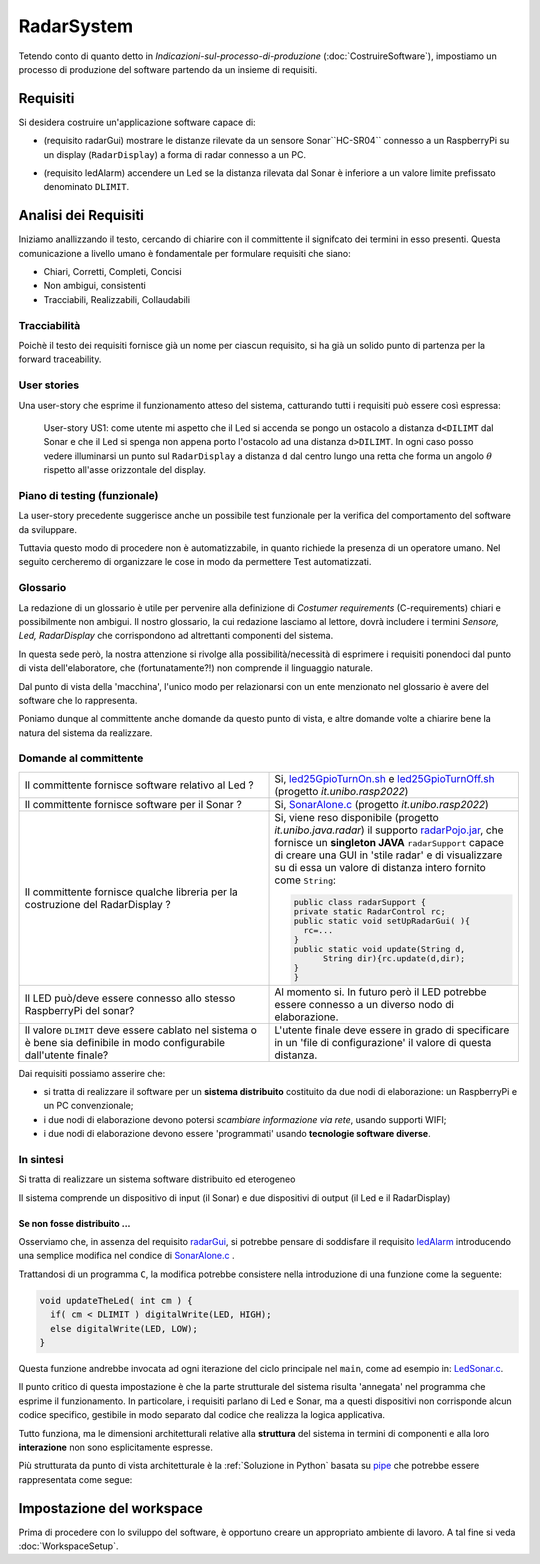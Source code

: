 .. role:: red 
.. role:: blue 
.. role:: remark
 

.. ``  https://bashtage.github.io/sphinx-material/rst-cheatsheet/rst-cheatsheet.html

.. _pattern-proxy: https://it.wikipedia.org/wiki/Proxy_pattern

.. _port-adapter: https://en.wikipedia.org/wiki/Hexagonal_architecture_(software)

.. _clean-architecture:  https://blog.cleancoder.com/uncle-bob/2012/08/13/the-clean-architecture.html

.. _microservizio: https://en.wikipedia.org/wiki/Microservices

.. _pattern-decorator: https://it.wikipedia.org/wiki/Decorator

.. _CoAP: https://coap.technology/

.. _tuProlog: https://apice.unibo.it/xwiki/bin/view/Tuprolog/

.. _SonarAlone.c : ../../../../../issLab2022/it.unibo.raspIntro2022/code/c/SonarAlone.c
.. _LedSonar.c : ../../../../../issLab2022/it.unibo.raspIntro2022/code/c/LedSonar.c
.. _led25GpioTurnOn.sh : ../../../../../issLab2022/it.unibo.raspIntro2022/code/bash/led25GpioTurnOn.sh
.. _led25GpioTurnOff.sh : ../../../../../issLab2022/it.unibo.raspIntro2022/code/bash/led25GpioTurnOff.sh
.. _radarPojo.jar : _static/code/radarPojo.jar

.. _pipe : https://it.wikipedia.org/wiki/Pipe_(informatica)

.. _template2022 : _static/templateToFill.html

======================================
RadarSystem
======================================

.. CostruireSoftware.html#indicazioni-sul-processo-di-produzione

Tetendo conto di quanto detto in *Indicazioni-sul-processo-di-produzione* (:doc:`CostruireSoftware`),
impostiamo un processo di produzione del software partendo da un insieme di requisiti.


.. _requirements:

--------------------------------------
Requisiti
--------------------------------------

Si desidera costruire un'applicazione software capace di: 

.. _radarGui:

- (requisito :blue:`radarGui`) mostrare le distanze rilevate da un sensore Sonar``HC-SR04`` connesso a un RaspberryPi 
  su un display (``RadarDisplay``) a forma di radar connesso a un PC.
  
.. image:: ./_static/img/Radar/radarDisplay.png 
   :align: center
   :width: 20%

.. _ledAlarm:

- (requisito :blue:`ledAlarm`) accendere un Led se la distanza rilevata dal Sonar è inferiore a un valore limite prefissato
  denominato ``DLIMIT``.

--------------------------------------
Analisi dei Requisiti
--------------------------------------
Iniziamo anallizzando il testo, cercando di chiarire con il committente il signifcato dei termini in esso presenti.
Questa comunicazione a livello umano è fondamentale per formulare requisiti che siano:

- Chiari, Corretti, Completi, Concisi
- Non ambigui, consistenti
- Tracciabili, Realizzabili, Collaudabili

+++++++++++++++++++++++++++++++++++++
Tracciabilità
+++++++++++++++++++++++++++++++++++++
Poichè il testo dei requisiti fornisce già un nome per ciascun requisito, si ha già un solido punto
di partenza per la :blue:`forward traceability`.

+++++++++++++++++++++++++++++++++++++
User stories
+++++++++++++++++++++++++++++++++++++

Una user-story che esprime il funzionamento atteso del sistema, catturando tutti i requisiti può essere
così espressa:

.. epigraph:: 
  
   :blue:`User-story US1`: come utente mi aspetto che il Led si accenda se pongo un ostacolo a distanza ``d<DILIMT`` 
   dal Sonar e che il Led si spenga non appena porto l'ostacolo ad una  distanza ``d>DILIMT``.
   In ogni caso posso vedere illuminarsi un punto sul ``RadarDisplay`` a distanza ``d`` 
   dal centro lungo   una  retta che forma un angolo :math:`\theta` 
   rispetto all'asse orizzontale del display.

   

+++++++++++++++++++++++++++++++++++++
Piano di testing (funzionale)
+++++++++++++++++++++++++++++++++++++  

La user-story precedente suggerisce anche un possibile test funzionale per la verifica del 
comportamento del software da sviluppare.

.. Un possibile test funzionale consiste nel porre un ostacolo davanti al Sonar
   prima a una distanza ``D>DLIMIT`` e poi a una distanza ``D<DLIMIT`` e osservare il valore
   visualizzato sulla GUI e lo stato del Led.

Tuttavia questo modo di procedere non è automatizzabile, in quanto richiede 
la presenza di un operatore umano. Nel seguito cercheremo di organizzare le cose in modo
da permettere :blue:`Test automatizzati`.


+++++++++++++++++++++++++++++++++++++
Glossario
+++++++++++++++++++++++++++++++++++++
La redazione di un glossario è utile per pervenire alla definizione di *Costumer requirements* 
(:blue:`C-requirements`) chiari e possibilmente non ambigui. 
Il nostro glossario, la cui redazione lasciamo al lettore, dovrà includere i termini 
*Sensore, Led, RadarDisplay* che corrispondono ad altrettanti :blue:`componenti` del sistema.

In questa sede però, la nostra attenzione si rivolge alla possibilità/necessità di esprimere
i requisiti ponendoci dal punto di vista dell'elaboratore, che (fortunatamente?!) non comprende
il linguaggio naturale.

Dal punto di vista della 'macchina', l'unico modo per relazionarsi con un ente menzionato nel glossario 
è avere del software che lo rappresenta.

Poniamo dunque al committente anche domande da questo punto di vista, e altre domande volte 
a chiarire bene la natura del sistema da realizzare.

+++++++++++++++++++++++++++++++++++++
Domande al committente
+++++++++++++++++++++++++++++++++++++


.. list-table:: 
  :widths: 50,50
  :width: 100%

  * - Il committente fornisce software relativo al Led ?
    - Si, `led25GpioTurnOn.sh`_ e `led25GpioTurnOff.sh`_ (progetto *it.unibo.rasp2022*)
  * - Il committente fornisce software per il Sonar ?
    - Si, `SonarAlone.c`_ (progetto *it.unibo.rasp2022*)
  * - Il committente fornisce qualche libreria per la costruzione del RadarDisplay ?
    - Si, viene reso disponibile (progetto *it.unibo.java.radar*)  il supporto  `radarPojo.jar`_,
      che fornisce un **singleton JAVA** ``radarSupport`` capace di creare una GUI in 'stile radar' 
      e di visualizzare su di essa un valore di distanza intero fornito come ``String``:

      .. code:: java

        public class radarSupport {
        private static RadarControl rc;  
        public static void setUpRadarGui( ){
          rc=...
        }
        public static void update(String d,
              String dir){rc.update(d,dir);
        }
        }    
  * - Il LED può/deve essere connesso allo stesso RaspberryPi del sonar? 
    - Al momento si. In futuro però il LED potrebbe essere connesso a un diverso nodo di elaborazione.
  * - Il valore ``DLIMIT`` deve essere cablato nel sistema o è bene sia 
      definibile in modo configurabile dall'utente finale?
    - L'utente finale deve essere in grado di specificare in un 'file di configurazione' 
      il valore di questa distanza.
 
Dai requisiti possiamo asserire che:

- si tratta di realizzare il software per un **sistema distribuito** costituito da due nodi di elaborazione:
  un RaspberryPi e un PC convenzionale;
- i due nodi di elaborazione devono potersi  `scambiare informazione via rete`, usando supporti WIFI;
- i due nodi di elaborazione devono essere 'programmati' usando **tecnologie software diverse**.

+++++++++++++++++++++++++++++++++++++
In sintesi
+++++++++++++++++++++++++++++++++++++

:remark:`Si tratta di realizzare un sistema software distribuito ed eterogeneo`

Il sistema comprende un dispositivo di input (il Sonar) e due dispositivi di output (il Led e il RadarDisplay)

%%%%%%%%%%%%%%%%%%%%%%%%%%%%%%%%%%%%%%%%%%
Se non fosse distribuito ...
%%%%%%%%%%%%%%%%%%%%%%%%%%%%%%%%%%%%%%%%%%

Osserviamo che, in assenza del requisito `radarGui`_, si potrebbe pensare di soddisfare il requisito `ledAlarm`_
introducendo una semplice modifica nel condice di `SonarAlone.c`_ .

Trattandosi di un programma ``C``, la modifica potrebbe consistere nella introduzione di una funzione come la seguente:

.. code:: c

  void updateTheLed( int cm ) {
    if( cm < DLIMIT ) digitalWrite(LED, HIGH);
    else digitalWrite(LED, LOW);
  }

Questa funzione andrebbe invocata ad ogni iterazione del ciclo principale nel ``main``, come ad esempio in: `LedSonar.c`_.

Il punto critico di questa impostazione è che la parte strutturale del sistema risulta 'annegata' nel programma che 
esprime il funzionamento. In particolare, i requisiti parlano di Led e Sonar,
ma a questi dispositivi non corrisponde alcun codice specifico, gestibile in modo separato dal codice che
realizza la logica applicativa.

Tutto funziona, ma le dimensioni architetturali relative alla **struttura** del sistema in termini di componenti e
alla loro **interazione** :blue:`non sono esplicitamente espresse`.  

Più strutturata da punto di vista architetturale è la :ref:`Soluzione in Python` basata su `pipe`_ che potrebbe essere
rappresentata come segue:

.. image:: ./_static/img/Architectures/pipe.png 
   :align: center
   :width: 40%

------------------------------------------
Impostazione del workspace
------------------------------------------

Prima di procedere con lo sviluppo del software, è opportuno creare un appropriato ambiente di lavoro.
A tal fine si veda :doc:`WorkspaceSetup`.
